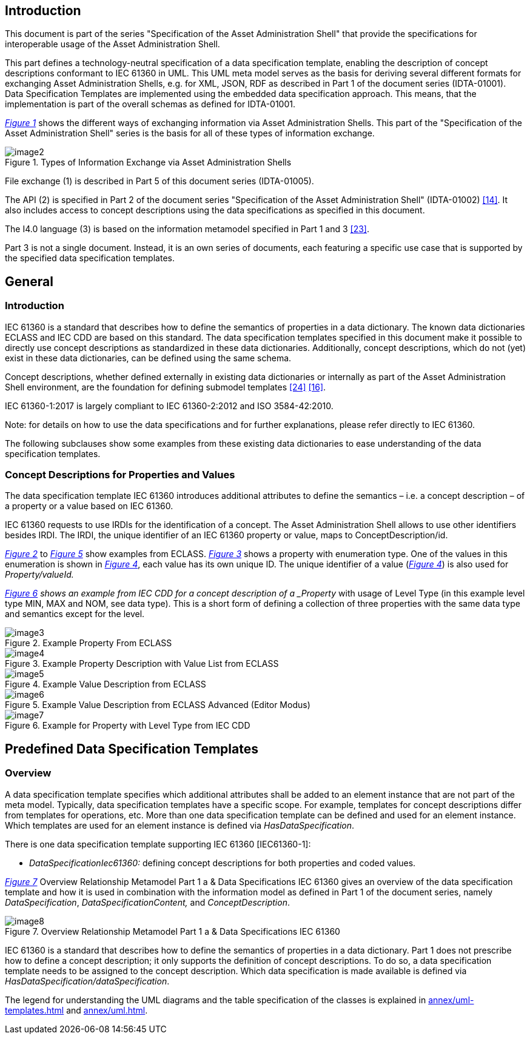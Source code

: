 ////
Copyright (c) 2023 Industrial Digital Twin Association

This work is licensed under a [Creative Commons Attribution 4.0 International License](
https://creativecommons.org/licenses/by/4.0/). 

SPDX-License-Identifier: CC-BY-4.0

////



==  Introduction

This document is part of the series "Specification of the Asset Administration Shell" that provide the specifications for interoperable usage of the Asset Administration Shell.

This part defines a technology-neutral specification of a data specification template, enabling the description of concept descriptions conformant to IEC 61360 in UML. This UML meta model serves as the basis for deriving several different formats for exchanging Asset Administration Shells, e.g. for XML, JSON, RDF as described in Part 1 of the document series (IDTA-01001). Data Specification Templates are implemented using the embedded data specification approach. This means, that the implementation is part of the overall schemas as defined for IDTA-01001.

_<<#_Toc129706725,Figure 1>>_ shows the different ways of exchanging information via Asset Administration Shells. This part of the "Specification of the Asset Administration Shell" series is the basis for all of these types of information exchange.

[#_Toc129706725]
.Types of Information Exchange via Asset Administration Shells
image::image2.jpeg[align=center]

File exchange (1) is described in Part 5 of this document series (IDTA-01005).

The API (2) is specified in Part 2 of the document series "Specification of the Asset Administration Shell" (IDTA-01002) link:#bib14[[14\]]. It also includes access to concept descriptions using the data specifications as specified in this document.

The I4.0 language (3) is based on the information metamodel specified in Part 1 and 3 link:#bib23[[23\]].

Part 3 is not a single document. Instead, it is an own series of documents, each featuring a specific use case that is supported by the specified data specification templates.

== General

=== Introduction

IEC 61360 is a standard that describes how to define the semantics of properties in a data dictionary. The known data dictionaries ECLASS and IEC CDD are based on this standard. The data specification templates specified in this document make it possible to directly use concept descriptions as standardized in these data dictionaries. Additionally, concept descriptions, which do not (yet) exist in these data dictionaries, can be defined using the same schema.

Concept descriptions, whether defined externally in existing data dictionaries or internally as part of the Asset Administration Shell environment, are the foundation for defining submodel templates link:#bib24[[24\]] link:#bib16[[16\]].

IEC 61360-1:2017 is largely compliant to IEC 61360-2:2012 and ISO 3584-42:2010.


====
Note: for details on how to use the data specifications and for further explanations, please refer directly to IEC 61360.
====


The following subclauses show some examples from these existing data dictionaries to ease understanding of the data specification templates.

=== Concept Descriptions for Properties and Values 

The data specification template IEC 61360 introduces additional attributes to define the semantics – i.e. a concept description – of a property or a value based on IEC 61360.

IEC 61360 requests to use IRDIs for the identification of a concept. The Asset Administration Shell allows to use other identifiers besides IRDI. The IRDI, the unique identifier of an IEC 61360 property or value, maps to ConceptDescription/id.

_<<#_Toc129706726,Figure 2>>_ to _<<#_Toc129706729,Figure 5>>_ show examples from ECLASS. _<<#_Toc129706727,Figure 3>>_ shows a property with enumeration type. One of the values in this enumeration is shown in _<<#_Toc129706728,Figure 4>>_, each value has its own unique ID. The unique identifier of a value (_<<#_Toc129706728,Figure 4>>_) is also used for _Property/valueId._

_<<#_Ref129950722,Figure 6>> shows an example from IEC CDD for a concept description of a _Property_ with usage of Level Type (in this example level type MIN, MAX and NOM, see data type). This is a short form of defining a collection of three properties with the same data type and semantics except for the level.


[#_Toc129706726]
.Example Property From ECLASS
image::image3.png[align=center]

[#_Toc129706727]
.Example Property Description with Value List from ECLASS
image::image4.png[align=center]

[#_Toc129706728]
.Example Value Description from ECLASS
image::image5.png[align=center]

[#_Toc129706729]
.Example Value Description from ECLASS Advanced (Editor Modus)
image::image6.png[align=center]

[#_Ref129950722]
.Example for Property with Level Type from IEC CDD
image::image7.png[align=center]

== Predefined Data Specification Templates 

=== Overview

A data specification template specifies which additional attributes shall be added to an element instance that are not part of the meta model. Typically, data specification templates have a specific scope. For example, templates for concept descriptions differ from templates for operations, etc. More than one data specification template can be defined and used for an element instance. Which templates are used for an element instance is defined via _HasDataSpecification_.

There is one data specification template supporting IEC 61360 [IEC61360-1]:

* _DataSpecificationIec61360:_ defining concept descriptions for both properties and coded values.

_<<#_Ref129879629,Figure 7>>_ Overview Relationship Metamodel Part 1 a & Data Specifications IEC 61360 gives an overview of the data specification template and how it is used in combination with the information model as defined in Part 1 of the document series, namely  _DataSpecification_, _DataSpecificationContent,_ and _ConceptDescription_.

[#_Ref129879629]
.Overview Relationship Metamodel Part 1 a & Data Specifications IEC 61360
image::image8.png[align=center]

IEC 61360 is a standard that describes how to define the semantics of properties in a data dictionary. Part 1 does not prescribe how to define a concept description; it only supports the definition of concept descriptions. To do so, a data specification template needs to be assigned to the concept description. Which data specification is made available is defined via _HasDataSpecification/dataSpecification_.

The legend for understanding the UML diagrams and the table specification of the classes is explained in xref:annex/uml-templates.adoc[] and xref:annex/uml.adoc[].

